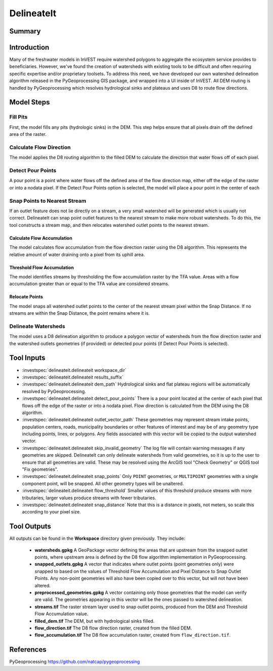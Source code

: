 .. _delineateit:

***********
DelineateIt
***********

Summary
=======

.. figure:: ./delineateit/columbia_ws.png
   :align: center
   :height: 400pt

Introduction
============

Many of the freshwater models in InVEST require watershed polygons to aggregate the ecosystem service provides to beneficiaries. However, we've found the creation of watersheds with existing tools to be difficult and often requiring specific expertise and/or proprietary toolsets. To address this need, we have developed our own watershed delineation algorithm released in the PyGeoprocessing GIS package, and wrapped into a UI inside of InVEST. All DEM routing is handled by PyGeoprocessing which resolves hydrological sinks and plateaus and uses D8 to route flow directions.

Model Steps
===========

Fill Pits
^^^^^^^^^
First, the model fills any pits (hydrologic sinks) in the DEM. This step helps ensure that all pixels drain off the defined area of the raster.


Calculate Flow Direction
^^^^^^^^^^^^^^^^^^^^^^^^
The model applies the D8 routing algorithm to the filled DEM to calculate the direction that water flows off of each pixel.


Detect Pour Points
^^^^^^^^^^^^^^^^^^
A pour point is a point where water flows off the defined area of the flow direction map, either off the edge of the raster or into a nodata pixel.
If the Detect Pour Points option is selected, the model will place a pour point in the center of each


Snap Points to Nearest Stream
^^^^^^^^^^^^^^^^^^^^^^^^^^^^^
If an outlet feature does not lie directly on a stream, a very small watershed will be generated which is usually not correct. DelineateIt can snap point outlet features to the nearest stream to make more robust watersheds. To do this, the tool constructs a stream map,  and then relocates watershed outlet points to the nearest stream.

Calculate Flow Accumulation
---------------------------
The model calculates flow accumulation from the flow direction raster using the D8 algorithm. This represents the relative amount of water draining onto a pixel from its uphill area.

Threshold Flow Accumulation
---------------------------
The model identifies streams by thresholding the flow accumulation raster by the TFA value. Areas with a flow accumulation greater than or equal to the TFA value are considered streams.

Relocate Points
---------------
The model snaps all watershed outlet points to the center of the nearest stream pixel within the Snap Distance. If no streams are within the Snap Distance, the point remains where it is.


Delineate Watersheds
^^^^^^^^^^^^^^^^^^^^
The model uses a D8 delineation algorithm to produce a polygon vector of watersheds from the flow direction raster and the watershed outlets geometries (if provided) or detected pour points (if Detect Pour Points is selected).


Tool Inputs
===========

- :investspec:`delineateit.delineateit workspace_dir`

- :investspec:`delineateit.delineateit results_suffix`

- :investspec:`delineateit.delineateit dem_path` Hydrological sinks and flat plateau regions will be automatically resolved by PyGeoprocessing.

- :investspec:`delineateit.delineateit detect_pour_points` There is a pour point located at the center of each pixel that flows off the edge of the raster or into a nodata pixel. Flow direction is calculated from the DEM using the D8 algorithm.

- :investspec:`delineateit.delineateit outlet_vector_path` These geometries may represent stream intake points, population centers, roads, municipality boundaries or other features of interest and may be of any geometry type including points, lines, or polygons. Any fields associated with this vector will be copied to the output watershed vector.

- :investspec:`delineateit.delineateit skip_invalid_geometry` The log file will contain warning messages if any geometries are skipped. DelineateIt can only delineate watersheds from valid geometries, so it is up to the user to ensure that all geometries are valid. These may be resolved using the ArcGIS tool "Check Geometry" or QGIS tool "Fix geometries".

- :investspec:`delineateit.delineateit snap_points` Only ``POINT`` geometries, or ``MULTIPOINT`` geometries with a single component point, will be snapped. All other geometry types will be unaltered.

- :investspec:`delineateit.delineateit flow_threshold` Smaller values of this threshold produce streams with more tributaries, larger values produce streams with fewer tributaries.

- :investspec:`delineateit.delineateit snap_distance` Note that this is a distance in pixels, not meters, so scale this according to your pixel size.


Tool Outputs
============

All outputs can be found in the **Workspace** directory given previously. They include:

 * **watersheds.gpkg** A GeoPackage vector defining the areas that are upstream from the snapped outlet points, where upstream area is defined by the D8 flow algorithm implementation in PyGeoprocessing.

 * **snapped_outlets.gpkg** A vector that indicates where outlet points (point geometries only) were snapped to based on the values of Threshold Flow Accumulation and Pixel Distance to Snap Outlet Points. Any non-point geometries will also have been copied over to this vector, but will not have been altered.

 * **preprocessed_geometries.gpkg** A vector containing only those geometries that the model can verify are valid. The geometries appearing in this vector will be the ones passed to watershed delineation.

 * **streams.tif** The raster stream layer used to snap outlet points, produced from the DEM and Threshold Flow Accumulation value.

 * **filled_dem.tif** The DEM, but with hydrological sinks filled.

 * **flow_direction.tif** The D8 flow direction raster, created from the filled DEM.

 * **flow_accumulation.tif** The D8 flow accumulation raster, created from ``flow_direction.tif``.


References
==========

PyGeoprocessing https://github.com/natcap/pygeoprocessing
